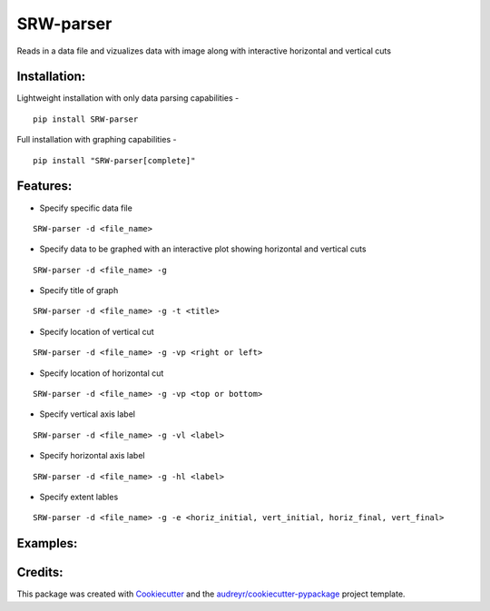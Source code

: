 ===================
SRW-parser
===================
.. image:: https://travis-ci.com/kalebswartz7/SRW-parser.svg?branch=master
    :target: https://travis-ci.com/kalebswartz7/SRW-parser

Reads in a data file and vizualizes data with image along with interactive horizontal and vertical cuts 

Installation:
-------------
Lightweight installation with only data parsing capabilities - 
::

    pip install SRW-parser
Full installation with graphing capabilities - 
:: 

    pip install "SRW-parser[complete]"

Features:
--------

* Specify specific data file
::

    SRW-parser -d <file_name>
    
* Specify data to be graphed with an interactive plot showing horizontal and vertical cuts 
::

    SRW-parser -d <file_name> -g
    
* Specify title of graph 
::

    SRW-parser -d <file_name> -g -t <title>
    
* Specify location of vertical cut
::

    SRW-parser -d <file_name> -g -vp <right or left>
 
* Specify location of horizontal cut
::

    SRW-parser -d <file_name> -g -vp <top or bottom>
    
* Specify vertical axis label 
::

    SRW-parser -d <file_name> -g -vl <label>
    
* Specify horizontal axis label
::

    SRW-parser -d <file_name> -g -hl <label>
    
* Specify extent lables
::

    SRW-parser -d <file_name> -g -e <horiz_initial, vert_initial, horiz_final, vert_final>
    
Examples:
--------
.. image:: images/left_top.gif

    
Credits:
-------

This package was created with Cookiecutter_ and the `audreyr/cookiecutter-pypackage`_ project template.

.. _Cookiecutter: https://github.com/audreyr/cookiecutter
.. _`audreyr/cookiecutter-pypackage`: https://github.com/audreyr/cookiecutter-pypackage
